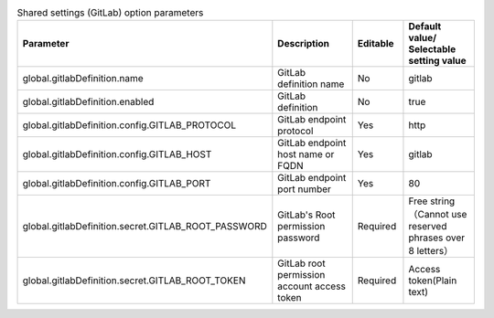 
.. list-table:: Shared settings (GitLab) option parameters
   :widths: 25 25 10 20
   :header-rows: 1
   :align: left
   :class: filter-table

   * - Parameter
     - Description
     - Editable
     - Default value/ Selectable setting value
   * - global.gitlabDefinition.name
     - GitLab definition name
     - No
     - gitlab
   * - global.gitlabDefinition.enabled
     - GitLab definition
     - No
     - true
   * - global.gitlabDefinition.config.GITLAB_PROTOCOL
     - GitLab endpoint protocol
     - Yes
     - http
   * - global.gitlabDefinition.config.GITLAB_HOST
     - GitLab endpoint host name or FQDN
     - Yes
     - gitlab
   * - global.gitlabDefinition.config.GITLAB_PORT
     - GitLab endpoint port number
     - Yes
     - 80
   * - global.gitlabDefinition.secret.GITLAB_ROOT_PASSWORD
     - GitLab's Root permission password
     - Required
     - Free string（Cannot use reserved phrases over 8 letters）
   * - global.gitlabDefinition.secret.GITLAB_ROOT_TOKEN
     - GitLab root permission account access token
     - Required
     - Access token(Plain text)
